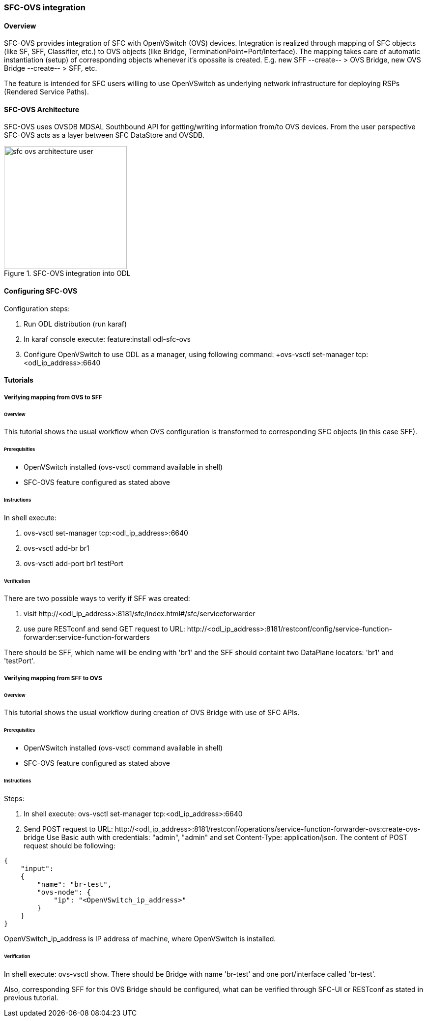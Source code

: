 === SFC-OVS integration

==== Overview
SFC-OVS provides integration of SFC with OpenVSwitch (OVS) devices.
Integration is realized through mapping of SFC objects (like SF, SFF,
Classifier, etc.) to OVS objects (like Bridge, TerminationPoint=Port/Interface).
The mapping takes care of automatic instantiation (setup) of corresponding objects
whenever it's opossite is created. E.g. new SFF --create-- > OVS Bridge, new OVS
Bridge --create-- > SFF, etc.

The feature is intended for SFC users willing to use OpenVSwitch as underlying
network infrastructure for deploying RSPs (Rendered Service Paths).

==== SFC-OVS Architecture
SFC-OVS uses OVSDB MDSAL Southbound API for getting/writing information from/to
OVS devices. From the user perspective SFC-OVS acts as a layer between SFC
DataStore and OVSDB.

.SFC-OVS integration into ODL
image::sfc/sfc-ovs-architecture-user.png[width=250]

==== Configuring SFC-OVS
.Configuration steps:
. Run ODL distribution (run karaf)
. In karaf console execute: feature:install odl-sfc-ovs
. Configure OpenVSwitch to use ODL as a manager, using following command:
+ovs-vsctl set-manager tcp:<odl_ip_address>:6640

==== Tutorials

===== Verifying mapping from OVS to SFF

====== Overview
This tutorial shows the usual workflow when OVS configuration is transformed to
corresponding SFC objects (in this case SFF).

====== Prerequisities
* OpenVSwitch installed (ovs-vsctl command available in shell)
* SFC-OVS feature configured as stated above

====== Instructions
.In shell execute:
. +ovs-vsctl set-manager tcp:<odl_ip_address>:6640+
. +ovs-vsctl add-br br1+
. +ovs-vsctl add-port br1 testPort+

====== Verification
.There are two possible ways to verify if SFF was created:
a. visit +http://<odl_ip_address>:8181/sfc/index.html#/sfc/serviceforwarder+
b. use pure RESTconf and send GET request to URL:
+http://<odl_ip_address>:8181/restconf/config/service-function-forwarder:service-function-forwarders+

There should be SFF, which name will be ending with 'br1' and the SFF should
containt two DataPlane locators: 'br1' and 'testPort'.

===== Verifying mapping from SFF to OVS

====== Overview
This tutorial shows the usual workflow during creation of OVS Bridge with use
of SFC APIs.

====== Prerequisities
* OpenVSwitch installed (ovs-vsctl command available in shell)
* SFC-OVS feature configured as stated above

====== Instructions
.Steps:
. In shell execute: +ovs-vsctl set-manager tcp:<odl_ip_address>:6640+
. Send POST request to URL:
+http://<odl_ip_address>:8181/restconf/operations/service-function-forwarder-ovs:create-ovs-bridge+
Use Basic auth with credentials: "admin", "admin" and set +Content-Type: application/json+.
The content of POST request should be following:
----
{
    "input":
    {
        "name": "br-test",
        "ovs-node": {
            "ip": "<OpenVSwitch_ip_address>"
        }
    }
}
----
OpenVSwitch_ip_address is IP address of machine, where OpenVSwitch is installed.

====== Verification
In shell execute: +ovs-vsctl show+. There should be Bridge with name 'br-test'
and one port/interface called 'br-test'.

Also, corresponding SFF for this OVS Bridge should be configured, what can be
verified through SFC-UI or RESTconf as stated in previous tutorial.
